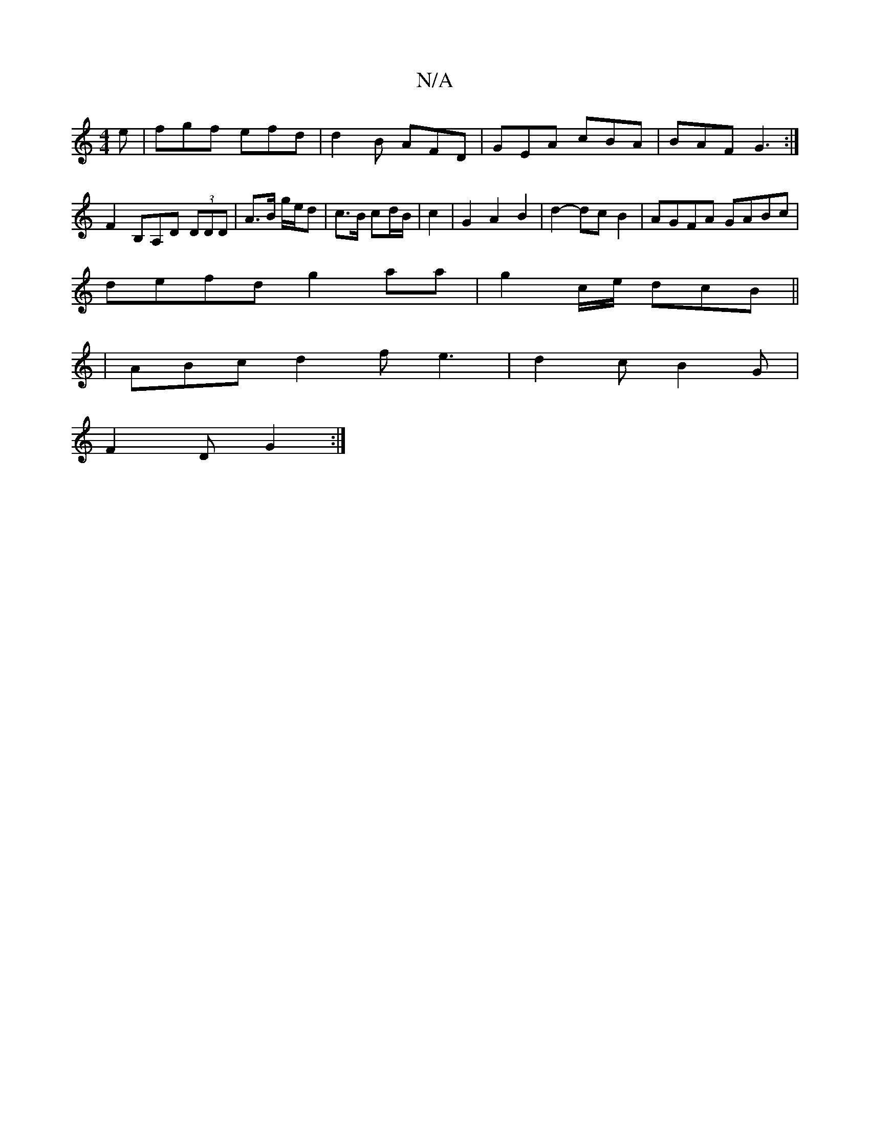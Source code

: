 X:1
T:N/A
M:4/4
R:N/A
K:Cmajor
e|fgf efd|d2B AFD|GEA cBA|BAF G3:|
 F2B,A,D (3DDD | A>B g/e/d|c>B cd/B/ | c2 |G2 A2 B2 | d2- dc B2 | AGFA GABc |
defd g2 aa | g2 c/e/ dcB ||
|ABc d2f e3|d2c B2G|
F2D G2:|

{/}AFA | B,A,E D2 :|
D2 D>F 